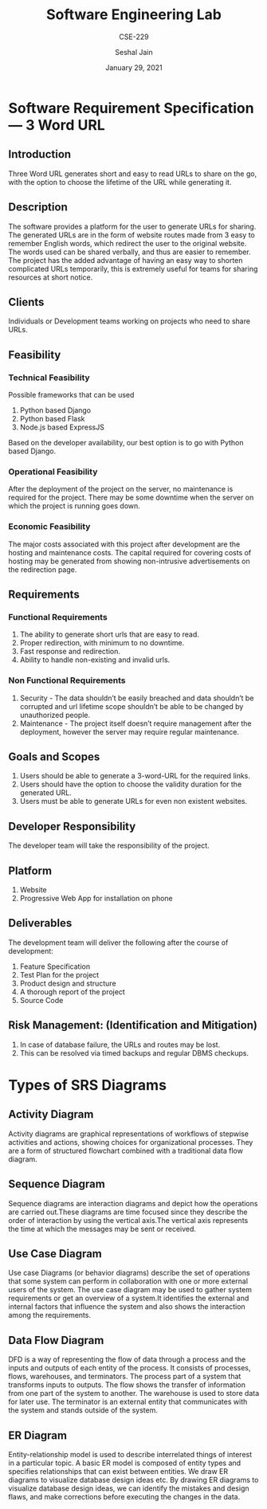 #+TITLE: Software Engineering Lab
#+SUBTITLE: CSE-229
#+AUTHOR: Seshal Jain
#+DATE: January 29, 2021
#+EXPORT_FILE_NAME: 191112436
#+LATEX_CLASS: assignment

* Software Requirement Specification --- 3 Word URL
** Introduction
Three Word URL generates short and easy to read URLs to share on the go, with
the option to choose the lifetime of the URL while generating it.
** Description
The software provides a platform for the user to generate URLs for sharing. The
generated URLs are in the form of website routes made from 3 easy to remember
English words, which redirect the user to the original website. The words used
can be shared verbally, and thus are easier to remember. The project has the
added advantage of having an easy way to shorten complicated URLs
temporarily, this is extremely useful for teams for sharing resources at short
notice.
** Clients
Individuals or Development teams working on projects who need to share URLs.
** Feasibility
*** Technical Feasibility
Possible frameworks that can be used
1. Python based Django
2. Python based Flask
3. Node.js based ExpressJS
Based on the developer availability, our best option is to go with Python based
Django.
*** Operational Feasibility
After the deployment of the project on the server, no maintenance is required
for the project. There may be some downtime when the server on which the project
is running goes down.
*** Economic Feasibility
The major costs associated with this project after development are the hosting
and maintenance costs. The capital required for covering costs of hosting may be
generated from showing non-intrusive advertisements on the redirection page.
** Requirements
*** Functional Requirements
1. The ability to generate short urls that are easy to read.
2. Proper redirection, with minimum to no downtime.
3. Fast response and redirection.
4. Ability to handle non-existing and invalid urls.
*** Non Functional Requirements
1. Security - The data shouldn’t be easily breached and data shouldn’t be corrupted and url lifetime scope shouldn’t be able to be changed by unauthorized people.
2. Maintenance - The project itself doesn’t require management after the deployment, however the server may require regular maintenance.
** Goals and Scopes
1. Users should be able to generate a 3-word-URL for the required links.
2. Users should have the option to choose the validity duration for the generated URL.
3. Users must be able to generate URLs for even non existent websites.
** Developer Responsibility
The developer team will take the responsibility of the project.
** Platform
1. Website
2. Progressive Web App for installation on phone
** Deliverables
The development team will deliver the following after the course of development:
1. Feature Specification
2. Test Plan for the project
3. Product design and structure
4. A thorough report of the project
5. Source Code
** Risk Management: (Identification and Mitigation)
1. In case of database failure, the URLs and routes may be lost.
2. This can be resolved via timed backups and regular DBMS checkups.

* Types of SRS Diagrams
** Activity Diagram
Activity diagrams are graphical representations of workflows of stepwise
activities and actions, showing choices for organizational processes. They are a
form of structured flowchart combined with a traditional data flow diagram.
** Sequence Diagram
Sequence diagrams are interaction diagrams and depict how the operations are
carried out.These diagrams are time focused since they describe the order of
interaction by using the vertical axis.The vertical axis represents the time at
which the messages may be sent or received.
** Use Case Diagram
Use case Diagrams (or behavior diagrams) describe the set of operations that
some system can perform in collaboration with one or more external users of the
system. The use case diagram may be used to gather system requirements or get an
overview of a system.It identifies the external and internal factors that
influence the system and also shows the interaction among the requirements.
** Data Flow Diagram
DFD is a way of representing the flow of data through a process and the inputs
and outputs of each entity of the process. It consists of processes, flows,
warehouses, and terminators. The process part of a system that transforms inputs
to outputs. The flow shows the transfer of information from one part of the
system to another. The warehouse is used to store data for later use. The
terminator is an external entity that communicates with the system and stands
outside of the system.
** ER Diagram
Entity-relationship model is used to describe interrelated things of interest in
a particular topic. A basic ER model is composed of entity types and specifies
relationships that can exist between entities. We draw ER diagrams to visualize
database design ideas etc. By drawing ER diagrams to visualize database design
ideas, we can identify the mistakes and design flaws, and make corrections
before executing the changes in the data.
